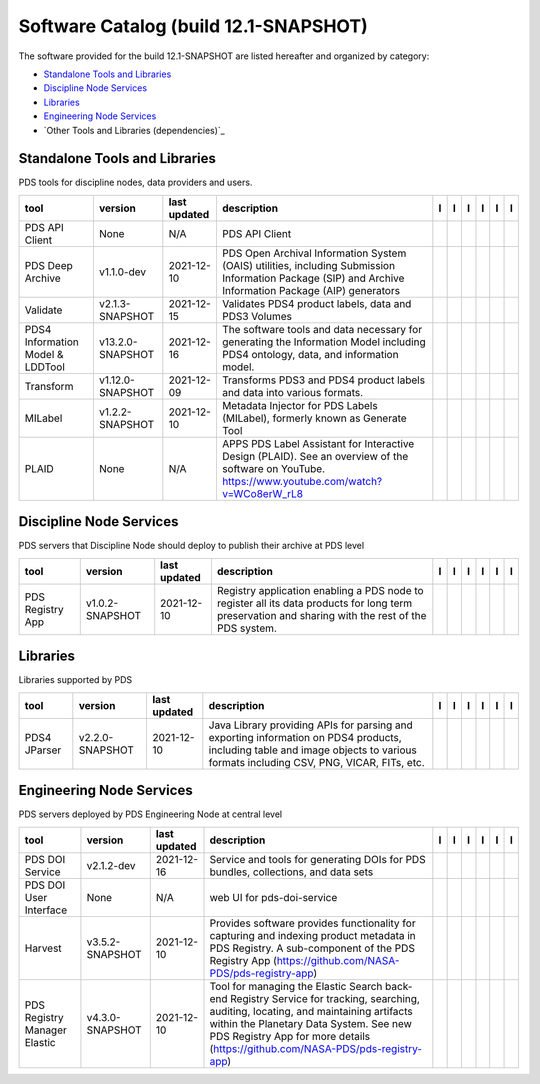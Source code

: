 ======================================
Software Catalog (build 12.1-SNAPSHOT)
======================================
The software provided for the build 12.1-SNAPSHOT are listed hereafter
and organized by category:

- `Standalone Tools and Libraries`_

- `Discipline Node Services`_

- `Libraries`_

- `Engineering Node Services`_

- `Other Tools and Libraries (dependencies)`_

Standalone Tools and Libraries
==============================
PDS tools for discipline nodes, data providers and users.

+-----------------------------------+-------------------+---------------+---------------------------------------------------------------------------------------------------------------------------------------------------------+-------------------------------------------+----------------------------------------------+-------------------------------------------+---------------------------------------------+--------------------------------------------+---------------------------------------------+
|tool                               |version            |last updated   |description                                                                                                                                              |l |manual|                                 |l |changelog|                                 |l |requirements|                           |l |download|                                 |l |license|                                 |l |feedback|                                 |
+===================================+===================+===============+=========================================================================================================================================================+===========================================+==============================================+===========================================+=============================================+============================================+=============================================+
|PDS API Client                     |None               |N/A            |PDS API Client                                                                                                                                           ||NASA-PDS/pds-api-client_manual|           ||NASA-PDS/pds-api-client_changelog|           |                                           ||NASA-PDS/pds-api-client_download|           ||NASA-PDS/pds-api-client_license|           ||NASA-PDS/pds-api-client_feedback|           |
+-----------------------------------+-------------------+---------------+---------------------------------------------------------------------------------------------------------------------------------------------------------+-------------------------------------------+----------------------------------------------+-------------------------------------------+---------------------------------------------+--------------------------------------------+---------------------------------------------+
|PDS Deep Archive                   |v1.1.0-dev         |2021-12-10     |PDS Open Archival Information System (OAIS) utilities, including Submission Information Package (SIP) and Archive Information Package (AIP) generators   ||NASA-PDS/pds-deep-archive_manual|         ||NASA-PDS/pds-deep-archive_changelog|         ||NASA-PDS/pds-deep-archive_requirements|   ||NASA-PDS/pds-deep-archive_download|         ||NASA-PDS/pds-deep-archive_license|         ||NASA-PDS/pds-deep-archive_feedback|         |
+-----------------------------------+-------------------+---------------+---------------------------------------------------------------------------------------------------------------------------------------------------------+-------------------------------------------+----------------------------------------------+-------------------------------------------+---------------------------------------------+--------------------------------------------+---------------------------------------------+
|Validate                           |v2.1.3-SNAPSHOT    |2021-12-15     |Validates PDS4 product labels, data and PDS3 Volumes                                                                                                     ||NASA-PDS/validate_manual|                 ||NASA-PDS/validate_changelog|                 |                                           ||NASA-PDS/validate_download|                 ||NASA-PDS/validate_license|                 ||NASA-PDS/validate_feedback|                 |
+-----------------------------------+-------------------+---------------+---------------------------------------------------------------------------------------------------------------------------------------------------------+-------------------------------------------+----------------------------------------------+-------------------------------------------+---------------------------------------------+--------------------------------------------+---------------------------------------------+
|PDS4 Information Model & LDDTool   |v13.2.0-SNAPSHOT   |2021-12-16     |The software tools and data necessary for generating the Information Model including PDS4 ontology, data, and information model.                         ||NASA-PDS/pds4-information-model_manual|   ||NASA-PDS/pds4-information-model_changelog|   |                                           ||NASA-PDS/pds4-information-model_download|   ||NASA-PDS/pds4-information-model_license|   ||NASA-PDS/pds4-information-model_feedback|   |
+-----------------------------------+-------------------+---------------+---------------------------------------------------------------------------------------------------------------------------------------------------------+-------------------------------------------+----------------------------------------------+-------------------------------------------+---------------------------------------------+--------------------------------------------+---------------------------------------------+
|Transform                          |v1.12.0-SNAPSHOT   |2021-12-09     |Transforms PDS3 and PDS4 product labels and data into various formats.                                                                                   ||NASA-PDS/transform_manual|                ||NASA-PDS/transform_changelog|                |                                           ||NASA-PDS/transform_download|                ||NASA-PDS/transform_license|                ||NASA-PDS/transform_feedback|                |
+-----------------------------------+-------------------+---------------+---------------------------------------------------------------------------------------------------------------------------------------------------------+-------------------------------------------+----------------------------------------------+-------------------------------------------+---------------------------------------------+--------------------------------------------+---------------------------------------------+
|MILabel                            |v1.2.2-SNAPSHOT    |2021-12-10     |Metadata Injector for PDS Labels (MILabel), formerly known as Generate Tool                                                                              ||NASA-PDS/mi-label_manual|                 ||NASA-PDS/mi-label_changelog|                 |                                           ||NASA-PDS/mi-label_download|                 ||NASA-PDS/mi-label_license|                 ||NASA-PDS/mi-label_feedback|                 |
+-----------------------------------+-------------------+---------------+---------------------------------------------------------------------------------------------------------------------------------------------------------+-------------------------------------------+----------------------------------------------+-------------------------------------------+---------------------------------------------+--------------------------------------------+---------------------------------------------+
|PLAID                              |None               |N/A            |APPS PDS Label Assistant for Interactive Design (PLAID). See an overview of the software on YouTube. https://www.youtube.com/watch?v=WCo8erW_rL8         ||NASA-PDS/PLAID_manual|                    ||NASA-PDS/PLAID_changelog|                    |                                           ||NASA-PDS/PLAID_download|                    ||NASA-PDS/PLAID_license|                    ||NASA-PDS/PLAID_feedback|                    |
+-----------------------------------+-------------------+---------------+---------------------------------------------------------------------------------------------------------------------------------------------------------+-------------------------------------------+----------------------------------------------+-------------------------------------------+---------------------------------------------+--------------------------------------------+---------------------------------------------+

Discipline Node Services
========================
PDS servers that Discipline Node should deploy to publish their archive
at PDS level

+-------------------+------------------+---------------+-----------------------------------------------------------------------------------------------------------------------------------------------------+-------------------------------------+----------------------------------------+-------------------+---------------------------------------+--------------------------------------+---------------------------------------+
|tool               |version           |last updated   |description                                                                                                                                          |l |manual|                           |l |changelog|                           |l |requirements|   |l |download|                           |l |license|                           |l |feedback|                           |
+===================+==================+===============+=====================================================================================================================================================+=====================================+========================================+===================+=======================================+======================================+=======================================+
|PDS Registry App   |v1.0.2-SNAPSHOT   |2021-12-10     |Registry application enabling a PDS node to register all its data products for long term preservation and sharing with the rest of the PDS system.   ||NASA-PDS/pds-registry-app_manual|   ||NASA-PDS/pds-registry-app_changelog|   |                   ||NASA-PDS/pds-registry-app_download|   ||NASA-PDS/pds-registry-app_license|   ||NASA-PDS/pds-registry-app_feedback|   |
+-------------------+------------------+---------------+-----------------------------------------------------------------------------------------------------------------------------------------------------+-------------------------------------+----------------------------------------+-------------------+---------------------------------------+--------------------------------------+---------------------------------------+

Libraries
=========
Libraries supported by PDS

+---------------+------------------+---------------+---------------------------------------------------------------------------------------------------------------------------------------------------------------------------------+---------------------------------+------------------------------------+-------------------+-----------------------------------+----------------------------------+-----------------------------------+
|tool           |version           |last updated   |description                                                                                                                                                                      |l |manual|                       |l |changelog|                       |l |requirements|   |l |download|                       |l |license|                       |l |feedback|                       |
+===============+==================+===============+=================================================================================================================================================================================+=================================+====================================+===================+===================================+==================================+===================================+
|PDS4 JParser   |v2.2.0-SNAPSHOT   |2021-12-10     |Java Library providing APIs for parsing and exporting information on PDS4 products, including table and image objects to various formats including CSV, PNG, VICAR, FITs, etc.   ||NASA-PDS/pds4-jparser_manual|   ||NASA-PDS/pds4-jparser_changelog|   |                   ||NASA-PDS/pds4-jparser_download|   ||NASA-PDS/pds4-jparser_license|   ||NASA-PDS/pds4-jparser_feedback|   |
+---------------+------------------+---------------+---------------------------------------------------------------------------------------------------------------------------------------------------------------------------------+---------------------------------+------------------------------------+-------------------+-----------------------------------+----------------------------------+-----------------------------------+

Engineering Node Services
=========================
PDS servers deployed by PDS Engineering Node at central level

+-------------------------------+------------------+---------------+-------------------------------------------------------------------------------------------------------------------------------------------------------------------------------------------------------------------------------------------------------------------+---------------------------------------------+------------------------------------------------+------------------------------------------+-----------------------------------------------+----------------------------------------------+-----------------------------------------------+
|tool                           |version           |last updated   |description                                                                                                                                                                                                                                                        |l |manual|                                   |l |changelog|                                   |l |requirements|                          |l |download|                                   |l |license|                                   |l |feedback|                                   |
+===============================+==================+===============+===================================================================================================================================================================================================================================================================+=============================================+================================================+==========================================+===============================================+==============================================+===============================================+
|PDS DOI Service                |v2.1.2-dev        |2021-12-16     |Service and tools for generating DOIs for PDS bundles, collections, and data sets                                                                                                                                                                                  ||NASA-PDS/pds-doi-service_manual|            ||NASA-PDS/pds-doi-service_changelog|            ||NASA-PDS/pds-doi-service_requirements|   ||NASA-PDS/pds-doi-service_download|            ||NASA-PDS/pds-doi-service_license|            ||NASA-PDS/pds-doi-service_feedback|            |
+-------------------------------+------------------+---------------+-------------------------------------------------------------------------------------------------------------------------------------------------------------------------------------------------------------------------------------------------------------------+---------------------------------------------+------------------------------------------------+------------------------------------------+-----------------------------------------------+----------------------------------------------+-----------------------------------------------+
|PDS DOI User Interface         |None              |N/A            |web UI for pds-doi-service                                                                                                                                                                                                                                         ||NASA-PDS/pds-doi-ui_manual|                 ||NASA-PDS/pds-doi-ui_changelog|                 |                                          ||NASA-PDS/pds-doi-ui_download|                 ||NASA-PDS/pds-doi-ui_license|                 ||NASA-PDS/pds-doi-ui_feedback|                 |
+-------------------------------+------------------+---------------+-------------------------------------------------------------------------------------------------------------------------------------------------------------------------------------------------------------------------------------------------------------------+---------------------------------------------+------------------------------------------------+------------------------------------------+-----------------------------------------------+----------------------------------------------+-----------------------------------------------+
|Harvest                        |v3.5.2-SNAPSHOT   |2021-12-10     |Provides software provides functionality for capturing and indexing product metadata in PDS Registry. A sub-component of the PDS Registry App (https://github.com/NASA-PDS/pds-registry-app)                                                                       ||NASA-PDS/harvest_manual|                    |                                                |                                          ||NASA-PDS/harvest_download|                    ||NASA-PDS/harvest_license|                    ||NASA-PDS/harvest_feedback|                    |
+-------------------------------+------------------+---------------+-------------------------------------------------------------------------------------------------------------------------------------------------------------------------------------------------------------------------------------------------------------------+---------------------------------------------+------------------------------------------------+------------------------------------------+-----------------------------------------------+----------------------------------------------+-----------------------------------------------+
|PDS Registry Manager Elastic   |v4.3.0-SNAPSHOT   |2021-12-10     |Tool for managing the Elastic Search back-end Registry Service for tracking, searching, auditing, locating, and maintaining artifacts within the Planetary Data System. See new PDS Registry App for more details (https://github.com/NASA-PDS/pds-registry-app)   ||NASA-PDS/pds-registry-mgr-elastic_manual|   ||NASA-PDS/pds-registry-mgr-elastic_changelog|   |                                          ||NASA-PDS/pds-registry-mgr-elastic_download|   ||NASA-PDS/pds-registry-mgr-elastic_license|   ||NASA-PDS/pds-registry-mgr-elastic_feedback|   |
+-------------------------------+------------------+---------------+-------------------------------------------------------------------------------------------------------------------------------------------------------------------------------------------------------------------------------------------------------------------+---------------------------------------------+------------------------------------------------+------------------------------------------+-----------------------------------------------+----------------------------------------------+-----------------------------------------------+

.. |NASA-PDS/pds-doi-service_manual| image:: https://nasa-pds.github.io/pdsen-corral/images/manual.png
   :target: https://NASA-PDS.github.io/pds-doi-service/
.. |NASA-PDS/pds-doi-service_changelog| image:: https://nasa-pds.github.io/pdsen-corral/images/changelog.png
   :target: https://github.com/NASA-PDS/pds-doi-service/blob/main/CHANGELOG.md#v212-dev-2021-12-10
.. |NASA-PDS/pds-doi-service_requirements| image:: https://nasa-pds.github.io/pdsen-corral/images/requirements.png
   :target: https://github.com/NASA-PDS/pds-doi-service/blob/main/docs/requirements/v2.1.2-dev/REQUIREMENTS.md
.. |NASA-PDS/pds-doi-service_download| image:: https://nasa-pds.github.io/pdsen-corral/images/download.png
   :target: https://github.com/NASA-PDS/pds-doi-service/releases/tag/v2.1.2-dev
.. |NASA-PDS/pds-doi-service_license| image:: https://nasa-pds.github.io/pdsen-corral/images/license.png
   :target: https://raw.githubusercontent.com/NASA-PDS/pds-doi-service/main/LICENSE.md
.. |NASA-PDS/pds-doi-service_feedback| image:: https://nasa-pds.github.io/pdsen-corral/images/feedback.png
   :target: https://github.com/NASA-PDS/pds-doi-service/issues/new/choose
.. |NASA-PDS/pds-doi-ui_manual| image:: https://nasa-pds.github.io/pdsen-corral/images/manual.png
   :target: https://github.com/NASA-PDS/pds-doi-ui
.. |NASA-PDS/pds-doi-ui_changelog| image:: https://nasa-pds.github.io/pdsen-corral/images/changelog.png
   :target: https://www.gnupg.org/gph/en/manual/r1943.html
.. |NASA-PDS/pds-doi-ui_requirements| image:: https://nasa-pds.github.io/pdsen-corral/images/requirements.png
   :target: None
.. |NASA-PDS/pds-doi-ui_download| image:: https://nasa-pds.github.io/pdsen-corral/images/download.png
   :target: https://github.com/NASA-PDS/pds-doi-ui/releases/tag/None
.. |NASA-PDS/pds-doi-ui_license| image:: https://nasa-pds.github.io/pdsen-corral/images/license.png
   :target: https://raw.githubusercontent.com/NASA-PDS/pds-doi-ui/main/LICENSE.md
.. |NASA-PDS/pds-doi-ui_feedback| image:: https://nasa-pds.github.io/pdsen-corral/images/feedback.png
   :target: https://github.com/NASA-PDS/pds-doi-ui/issues/new/choose
.. |NASA-PDS/pds-registry-app_manual| image:: https://nasa-pds.github.io/pdsen-corral/images/manual.png
   :target: https://NASA-PDS.github.io/pds-registry-app/
.. |NASA-PDS/pds-registry-app_changelog| image:: https://nasa-pds.github.io/pdsen-corral/images/changelog.png
   :target: https://github.com/NASA-PDS/pds-registry-app/blob/main/CHANGELOG.md#v102-snapshot-2021-12-10
.. |NASA-PDS/pds-registry-app_requirements| image:: https://nasa-pds.github.io/pdsen-corral/images/requirements.png
   :target: None
.. |NASA-PDS/pds-registry-app_download| image:: https://nasa-pds.github.io/pdsen-corral/images/download.png
   :target: https://github.com/NASA-PDS/pds-registry-app/releases/tag/v1.0.2-SNAPSHOT
.. |NASA-PDS/pds-registry-app_license| image:: https://nasa-pds.github.io/pdsen-corral/images/license.png
   :target: https://raw.githubusercontent.com/NASA-PDS/pds-registry-app/main/LICENSE.md
.. |NASA-PDS/pds-registry-app_feedback| image:: https://nasa-pds.github.io/pdsen-corral/images/feedback.png
   :target: https://github.com/NASA-PDS/pds-registry-app/issues/new/choose
.. |NASA-PDS/pds-api-client_manual| image:: https://nasa-pds.github.io/pdsen-corral/images/manual.png
   :target: https://NASA-PDS.github.io/pds-api-client/
.. |NASA-PDS/pds-api-client_changelog| image:: https://nasa-pds.github.io/pdsen-corral/images/changelog.png
   :target: https://www.gnupg.org/gph/en/manual/r1943.html
.. |NASA-PDS/pds-api-client_requirements| image:: https://nasa-pds.github.io/pdsen-corral/images/requirements.png
   :target: None
.. |NASA-PDS/pds-api-client_download| image:: https://nasa-pds.github.io/pdsen-corral/images/download.png
   :target: https://github.com/NASA-PDS/pds-api-client/releases/tag/None
.. |NASA-PDS/pds-api-client_license| image:: https://nasa-pds.github.io/pdsen-corral/images/license.png
   :target: https://raw.githubusercontent.com/NASA-PDS/pds-api-client/main/LICENSE.md
.. |NASA-PDS/pds-api-client_feedback| image:: https://nasa-pds.github.io/pdsen-corral/images/feedback.png
   :target: https://github.com/NASA-PDS/pds-api-client/issues/new/choose
.. |NASA-PDS/pds-deep-archive_manual| image:: https://nasa-pds.github.io/pdsen-corral/images/manual.png
   :target: https://NASA-PDS.github.io/pds-deep-archive/
.. |NASA-PDS/pds-deep-archive_changelog| image:: https://nasa-pds.github.io/pdsen-corral/images/changelog.png
   :target: https://github.com/NASA-PDS/pds-deep-archive/blob/main/CHANGELOG.md#v110-dev-2021-12-02
.. |NASA-PDS/pds-deep-archive_requirements| image:: https://nasa-pds.github.io/pdsen-corral/images/requirements.png
   :target: https://github.com/NASA-PDS/pds-deep-archive/blob/main/docs/requirements/v1.1.0-dev/REQUIREMENTS.md
.. |NASA-PDS/pds-deep-archive_download| image:: https://nasa-pds.github.io/pdsen-corral/images/download.png
   :target: https://github.com/NASA-PDS/pds-deep-archive/releases/tag/v1.1.0-dev
.. |NASA-PDS/pds-deep-archive_license| image:: https://nasa-pds.github.io/pdsen-corral/images/license.png
   :target: https://raw.githubusercontent.com/NASA-PDS/pds-deep-archive/main/LICENSE.md
.. |NASA-PDS/pds-deep-archive_feedback| image:: https://nasa-pds.github.io/pdsen-corral/images/feedback.png
   :target: https://github.com/NASA-PDS/pds-deep-archive/issues/new/choose
.. |NASA-PDS/validate_manual| image:: https://nasa-pds.github.io/pdsen-corral/images/manual.png
   :target: https://NASA-PDS.github.io/validate/
.. |NASA-PDS/validate_changelog| image:: https://nasa-pds.github.io/pdsen-corral/images/changelog.png
   :target: https://github.com/NASA-PDS/validate/blob/main/CHANGELOG.md#v213-snapshot-2021-12-15
.. |NASA-PDS/validate_requirements| image:: https://nasa-pds.github.io/pdsen-corral/images/requirements.png
   :target: None
.. |NASA-PDS/validate_download| image:: https://nasa-pds.github.io/pdsen-corral/images/download.png
   :target: https://github.com/NASA-PDS/validate/releases/tag/v2.1.3-SNAPSHOT
.. |NASA-PDS/validate_license| image:: https://nasa-pds.github.io/pdsen-corral/images/license.png
   :target: https://raw.githubusercontent.com/NASA-PDS/validate/main/LICENSE.md
.. |NASA-PDS/validate_feedback| image:: https://nasa-pds.github.io/pdsen-corral/images/feedback.png
   :target: https://github.com/NASA-PDS/validate/issues/new/choose
.. |NASA-PDS/pds4-information-model_manual| image:: https://nasa-pds.github.io/pdsen-corral/images/manual.png
   :target: https://NASA-PDS.github.io/pds4-information-model/
.. |NASA-PDS/pds4-information-model_changelog| image:: https://nasa-pds.github.io/pdsen-corral/images/changelog.png
   :target: https://github.com/NASA-PDS/pds4-information-model/blob/main/CHANGELOG.md#v1320-snapshot-2021-12-10
.. |NASA-PDS/pds4-information-model_requirements| image:: https://nasa-pds.github.io/pdsen-corral/images/requirements.png
   :target: None
.. |NASA-PDS/pds4-information-model_download| image:: https://nasa-pds.github.io/pdsen-corral/images/download.png
   :target: https://github.com/NASA-PDS/pds4-information-model/releases/tag/v13.2.0-SNAPSHOT
.. |NASA-PDS/pds4-information-model_license| image:: https://nasa-pds.github.io/pdsen-corral/images/license.png
   :target: https://raw.githubusercontent.com/NASA-PDS/pds4-information-model/main/LICENSE.md
.. |NASA-PDS/pds4-information-model_feedback| image:: https://nasa-pds.github.io/pdsen-corral/images/feedback.png
   :target: https://github.com/NASA-PDS/pds4-information-model/issues/new/choose
.. |NASA-PDS/harvest_manual| image:: https://nasa-pds.github.io/pdsen-corral/images/manual.png
   :target: https://NASA-PDS.github.io/harvest/
.. |NASA-PDS/harvest_changelog| image:: https://nasa-pds.github.io/pdsen-corral/images/changelog.png
   :target: None
.. |NASA-PDS/harvest_requirements| image:: https://nasa-pds.github.io/pdsen-corral/images/requirements.png
   :target: None
.. |NASA-PDS/harvest_download| image:: https://nasa-pds.github.io/pdsen-corral/images/download.png
   :target: https://github.com/NASA-PDS/harvest/releases/tag/v3.5.2-SNAPSHOT
.. |NASA-PDS/harvest_license| image:: https://nasa-pds.github.io/pdsen-corral/images/license.png
   :target: https://raw.githubusercontent.com/NASA-PDS/harvest/main/LICENSE.md
.. |NASA-PDS/harvest_feedback| image:: https://nasa-pds.github.io/pdsen-corral/images/feedback.png
   :target: https://github.com/NASA-PDS/harvest/issues/new/choose
.. |NASA-PDS/pds-registry-mgr-elastic_manual| image:: https://nasa-pds.github.io/pdsen-corral/images/manual.png
   :target: https://NASA-PDS.github.io/pds-registry-mgr-elastic/
.. |NASA-PDS/pds-registry-mgr-elastic_changelog| image:: https://nasa-pds.github.io/pdsen-corral/images/changelog.png
   :target: https://github.com/NASA-PDS/pds-registry-mgr-elastic/blob/main/CHANGELOG.md#v430-snapshot-2021-12-10
.. |NASA-PDS/pds-registry-mgr-elastic_requirements| image:: https://nasa-pds.github.io/pdsen-corral/images/requirements.png
   :target: None
.. |NASA-PDS/pds-registry-mgr-elastic_download| image:: https://nasa-pds.github.io/pdsen-corral/images/download.png
   :target: https://github.com/NASA-PDS/pds-registry-mgr-elastic/releases/tag/v4.3.0-SNAPSHOT
.. |NASA-PDS/pds-registry-mgr-elastic_license| image:: https://nasa-pds.github.io/pdsen-corral/images/license.png
   :target: https://raw.githubusercontent.com/NASA-PDS/pds-registry-mgr-elastic/main/LICENSE.md
.. |NASA-PDS/pds-registry-mgr-elastic_feedback| image:: https://nasa-pds.github.io/pdsen-corral/images/feedback.png
   :target: https://github.com/NASA-PDS/pds-registry-mgr-elastic/issues/new/choose
.. |NASA-PDS/transform_manual| image:: https://nasa-pds.github.io/pdsen-corral/images/manual.png
   :target: https://NASA-PDS.github.io/transform/
.. |NASA-PDS/transform_changelog| image:: https://nasa-pds.github.io/pdsen-corral/images/changelog.png
   :target: https://github.com/NASA-PDS/transform/blob/main/CHANGELOG.md#v1120-snapshot-2021-12-03
.. |NASA-PDS/transform_requirements| image:: https://nasa-pds.github.io/pdsen-corral/images/requirements.png
   :target: None
.. |NASA-PDS/transform_download| image:: https://nasa-pds.github.io/pdsen-corral/images/download.png
   :target: https://github.com/NASA-PDS/transform/releases/tag/v1.12.0-SNAPSHOT
.. |NASA-PDS/transform_license| image:: https://nasa-pds.github.io/pdsen-corral/images/license.png
   :target: https://raw.githubusercontent.com/NASA-PDS/transform/main/LICENSE.md
.. |NASA-PDS/transform_feedback| image:: https://nasa-pds.github.io/pdsen-corral/images/feedback.png
   :target: https://github.com/NASA-PDS/transform/issues/new/choose
.. |NASA-PDS/pds4-jparser_manual| image:: https://nasa-pds.github.io/pdsen-corral/images/manual.png
   :target: https://NASA-PDS.github.io/pds4-jparser/
.. |NASA-PDS/pds4-jparser_changelog| image:: https://nasa-pds.github.io/pdsen-corral/images/changelog.png
   :target: https://github.com/NASA-PDS/pds4-jparser/blob/main/CHANGELOG.md#v220-snapshot-2021-12-10
.. |NASA-PDS/pds4-jparser_requirements| image:: https://nasa-pds.github.io/pdsen-corral/images/requirements.png
   :target: None
.. |NASA-PDS/pds4-jparser_download| image:: https://nasa-pds.github.io/pdsen-corral/images/download.png
   :target: https://github.com/NASA-PDS/pds4-jparser/releases/tag/v2.2.0-SNAPSHOT
.. |NASA-PDS/pds4-jparser_license| image:: https://nasa-pds.github.io/pdsen-corral/images/license.png
   :target: https://raw.githubusercontent.com/NASA-PDS/pds4-jparser/main/LICENSE.md
.. |NASA-PDS/pds4-jparser_feedback| image:: https://nasa-pds.github.io/pdsen-corral/images/feedback.png
   :target: https://github.com/NASA-PDS/pds4-jparser/issues/new/choose
.. |NASA-PDS/mi-label_manual| image:: https://nasa-pds.github.io/pdsen-corral/images/manual.png
   :target: https://NASA-PDS.github.io/mi-label/
.. |NASA-PDS/mi-label_changelog| image:: https://nasa-pds.github.io/pdsen-corral/images/changelog.png
   :target: https://github.com/NASA-PDS/mi-label/blob/main/CHANGELOG.md#v122-snapshot-2021-12-03
.. |NASA-PDS/mi-label_requirements| image:: https://nasa-pds.github.io/pdsen-corral/images/requirements.png
   :target: None
.. |NASA-PDS/mi-label_download| image:: https://nasa-pds.github.io/pdsen-corral/images/download.png
   :target: https://github.com/NASA-PDS/mi-label/releases/tag/v1.2.2-SNAPSHOT
.. |NASA-PDS/mi-label_license| image:: https://nasa-pds.github.io/pdsen-corral/images/license.png
   :target: https://raw.githubusercontent.com/NASA-PDS/mi-label/main/LICENSE.md
.. |NASA-PDS/mi-label_feedback| image:: https://nasa-pds.github.io/pdsen-corral/images/feedback.png
   :target: https://github.com/NASA-PDS/mi-label/issues/new/choose
.. |NASA-PDS/PLAID_manual| image:: https://nasa-pds.github.io/pdsen-corral/images/manual.png
   :target: https://github.com/NASA-PDS/PLAID
.. |NASA-PDS/PLAID_changelog| image:: https://nasa-pds.github.io/pdsen-corral/images/changelog.png
   :target: https://www.gnupg.org/gph/en/manual/r1943.html
.. |NASA-PDS/PLAID_requirements| image:: https://nasa-pds.github.io/pdsen-corral/images/requirements.png
   :target: None
.. |NASA-PDS/PLAID_download| image:: https://nasa-pds.github.io/pdsen-corral/images/download.png
   :target: https://github.com/NASA-PDS/PLAID/releases/tag/None
.. |NASA-PDS/PLAID_license| image:: https://nasa-pds.github.io/pdsen-corral/images/license.png
   :target: https://raw.githubusercontent.com/NASA-PDS/PLAID/main/LICENSE.md
.. |NASA-PDS/PLAID_feedback| image:: https://nasa-pds.github.io/pdsen-corral/images/feedback.png
   :target: https://github.com/NASA-PDS/PLAID/issues/new/choose
.. |manual| image:: https://nasa-pds.github.io/pdsen-corral/images/manual_text.png
   :alt: manual
.. |changelog| image:: https://nasa-pds.github.io/pdsen-corral/images/changelog_text.png
   :alt: changelog
.. |requirements| image:: https://nasa-pds.github.io/pdsen-corral/images/requirements_text.png
   :alt: requirements
.. |download| image:: https://nasa-pds.github.io/pdsen-corral/images/download_text.png
   :alt: download
.. |license| image:: https://nasa-pds.github.io/pdsen-corral/images/license_text.png
   :alt: license
.. |feedback| image:: https://nasa-pds.github.io/pdsen-corral/images/feedback_text.png
   :alt: feedback
